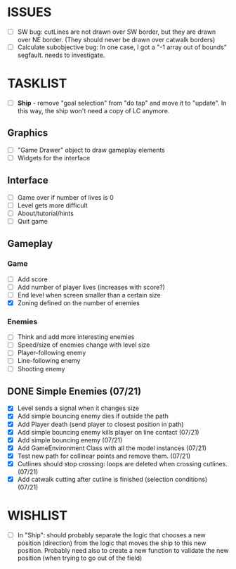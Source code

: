 * ISSUES
- [ ] SW bug: cutLines are not drawn over SW border, but they are
  drawn over NE border. (They should never be drawn over catwalk
  borders)
- [ ] Calculate subobjective bug: In one case, I got a "-1 array out
  of bounds" segfault. needs to investigate.

* TASKLIST
- [ ] *Ship* - remove "goal selection" from "do tap" and move it to
  "update". In this way, the ship won't need a copy of LC anymore.
** Graphics
- [ ] "Game Drawer" object to draw gameplay elements
- [ ] Widgets for the interface
** Interface
- [ ] Game over if number of lives is 0
- [ ] Level gets more difficult
- [ ] About/tutorial/hints
- [ ] Quit game
** Gameplay
*** Game
- [ ] Add score
- [ ] Add number of player lives (increases with score?)
- [ ] End level when screen smaller than a certain size
- [X] Zoning defined on the number of enemies
*** Enemies
- [ ] Think and add more interesting enemies
- [ ] Speed/size of enemies change with level size
- [ ] Player-following enemy
- [ ] Line-following enemy
- [ ] Shooting enemy

** DONE Simple Enemies (07/21)
- [X] Level sends a signal when it changes size
- [X] Add simple bouncing enemy dies if outside the path
- [X] Add Player death (send player to closest position in path) 
- [X] Add simple bouncing enemy kills player on line contact (07/21)
- [X] Add simple bouncing enemy (07/21)
- [X] Add GameEnvironment Class with all the model instances (07/21)
- [X] Test new path for collinear points and remove them. (07/21)
- [X] Cutlines should stop crossing: loops are deleted when crossing cutlines. (07/21)
- [X] Add catwalk cutting after cutline is finished (selection conditions) (07/21)




* WISHLIST
- [ ] In "Ship": should probably separate the logic that chooses a new
  position (direction) from the logic that moves the ship to this new
  position. Probably need also to create a new function to validate
  the new position (when trying to go out of the field)
  
